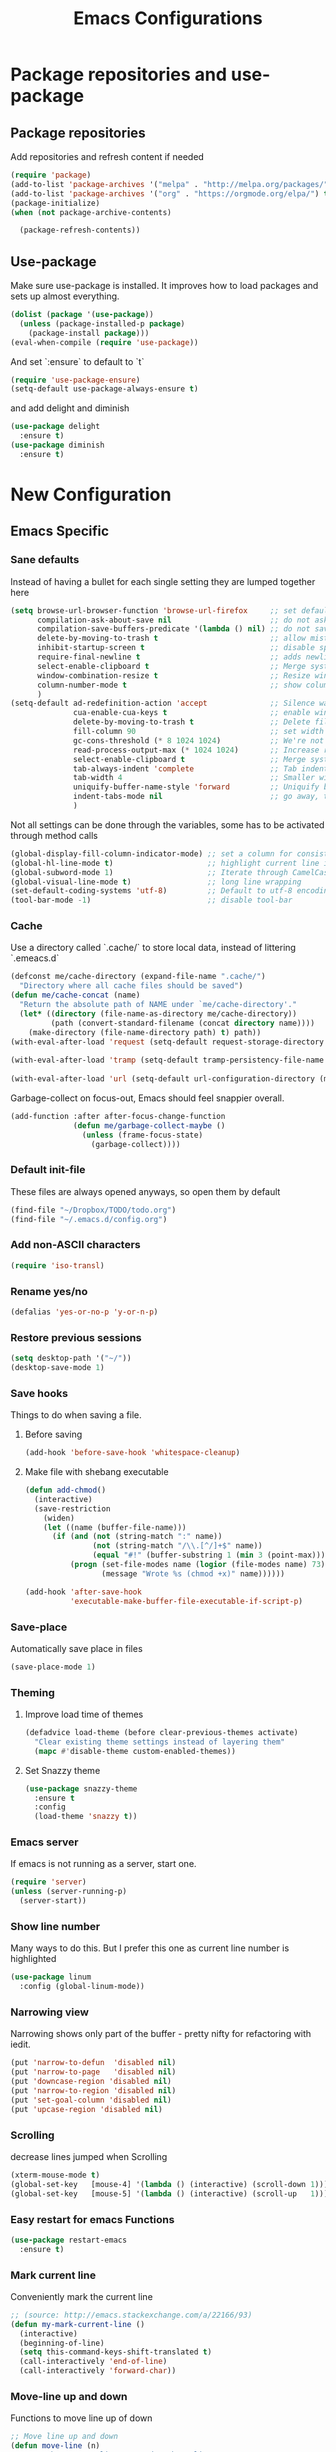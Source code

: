 #+TITLE: Emacs Configurations
* Package repositories and use-package
** Package repositories
   Add repositories and refresh content if needed
   #+BEGIN_SRC emacs-lisp
   (require 'package)
   (add-to-list 'package-archives '("melpa" . "http://melpa.org/packages/") t)
   (add-to-list 'package-archives '("org" . "https://orgmode.org/elpa/") t) ;; newest version of org-mode
   (package-initialize)
   (when (not package-archive-contents)

     (package-refresh-contents))

   #+END_SRC
** Use-package
   Make sure use-package is installed. It improves how to load packages and sets up almost
   everything.
   #+BEGIN_SRC emacs-lisp
   (dolist (package '(use-package))
     (unless (package-installed-p package)
       (package-install package)))
   (eval-when-compile (require 'use-package))
   #+END_SRC
   And set `:ensure` to default to `t`
   #+BEGIN_SRC emacs-lisp
   (require 'use-package-ensure)
   (setq-default use-package-always-ensure t)
   #+END_SRC
   and add delight and diminish
   #+BEGIN_SRC emacs-lisp
   (use-package delight
     :ensure t)
   (use-package diminish
     :ensure t)
   #+END_SRC
* New Configuration
** Emacs Specific
*** Sane defaults
    Instead of having a bullet for each single setting they are lumped together here
    #+BEGIN_SRC emacs-lisp
    (setq browse-url-browser-function 'browse-url-firefox     ;; set default browser to Firefox
          compilation-ask-about-save nil                      ;; do not ask about saving when compiling
          compilation-save-buffers-predicate '(lambda () nil) ;; do not save unrelated buffers
          delete-by-moving-to-trash t                         ;; allow mistakes
          inhibit-startup-screen t                            ;; disable splash screen
          require-final-newline t                             ;; adds newline at end of file if necessary
          select-enable-clipboard t                           ;; Merge system's and Emacs' clipboard
          window-combination-resize t                         ;; Resize windows proportionally
          column-number-mode t                                ;; show column
          )
    (setq-default ad-redefinition-action 'accept              ;; Silence warnings for redefinition
                  cua-enable-cua-keys t                       ;; enable windows bindings for cut/copy/paste
                  delete-by-moving-to-trash t                 ;; Delete files to trash
                  fill-column 90                              ;; set width for linebreaking
                  gc-cons-threshold (* 8 1024 1024)           ;; We're not using Game Boys anymore
                  read-process-output-max (* 1024 1024)       ;; Increase read size per process
                  select-enable-clipboard t                   ;; Merge system's and Emacs' clipboard
                  tab-always-indent 'complete                 ;; Tab indents first then tries completions
                  tab-width 4                                 ;; Smaller width for tab characters
                  uniquify-buffer-name-style 'forward         ;; Uniquify buffer names
                  indent-tabs-mode nil                        ;; go away, tabs - use spaces!
                  )
    #+END_SRC
    Not all settings can be done through the variables, some has to be activated through
    method calls
    #+BEGIN_SRC emacs-lisp
    (global-display-fill-column-indicator-mode) ;; set a column for consistent line breaks
    (global-hl-line-mode t)                     ;; highlight current line in all modes
    (global-subword-mode 1)                     ;; Iterate through CamelCase words
    (global-visual-line-mode t)                 ;; long line wrapping
    (set-default-coding-systems 'utf-8)         ;; Default to utf-8 encoding
    (tool-bar-mode -1)                          ;; disable tool-bar

    #+END_SRC
*** Cache
    Use a directory called `.cache/` to store local data, instead of littering `.emeacs.d`
    #+BEGIN_SRC emacs-lisp
    (defconst me/cache-directory (expand-file-name ".cache/")
      "Directory where all cache files should be saved")
    (defun me/cache-concat (name)
      "Return the absolute path of NAME under `me/cache-directory'."
      (let* ((directory (file-name-as-directory me/cache-directory))
             (path (convert-standard-filename (concat directory name))))
        (make-directory (file-name-directory path) t) path))
    (with-eval-after-load 'request (setq-default request-storage-directory (me/cache-concat
                                                                            "request/")))
    (with-eval-after-load 'tramp (setq-default tramp-persistency-file-name (me/cache-concat
                                                                            "tramp.eld")))
    (with-eval-after-load 'url (setq-default url-configuration-directory (me/cache-concat "url/")))
    #+END_SRC

    Garbage-collect on focus-out, Emacs should feel snappier overall.
    #+BEGIN_SRC emacs-lisp
    (add-function :after after-focus-change-function
                  (defun me/garbage-collect-maybe ()
                    (unless (frame-focus-state)
                      (garbage-collect))))
    #+END_SRC
*** Default init-file
    These files are always opened anyways, so open them by default
    #+BEGIN_SRC emacs-lisp
    (find-file "~/Dropbox/TODO/todo.org")
    (find-file "~/.emacs.d/config.org")
    #+END_SRC
*** Add non-ASCII characters
    #+BEGIN_SRC emacs-lisp
    (require 'iso-transl)
    #+END_SRC
*** Rename yes/no
    #+BEGIN_SRC emacs-lisp
    (defalias 'yes-or-no-p 'y-or-n-p)
    #+END_SRC
*** Restore previous sessions
    #+BEGIN_SRC emacs-lisp
    (setq desktop-path '("~/"))
    (desktop-save-mode 1)
    #+END_SRC

*** Save hooks
    Things to do when saving a file.
**** Before saving
     #+BEGIN_SRC emacs-lisp
     (add-hook 'before-save-hook 'whitespace-cleanup)
     #+END_SRC
**** Make file with shebang executable
     #+BEGIN_SRC emacs-lisp
     (defun add-chmod()
       (interactive)
       (save-restriction
         (widen)
         (let ((name (buffer-file-name)))
           (if (and (not (string-match ":" name))
                    (not (string-match "/\\.[^/]+$" name))
                    (equal "#!" (buffer-substring 1 (min 3 (point-max)))))
               (progn (set-file-modes name (logior (file-modes name) 73))
                      (message "Wrote %s (chmod +x)" name))))))

     (add-hook 'after-save-hook
               'executable-make-buffer-file-executable-if-script-p)
     #+END_SRC
*** Save-place
    Automatically save place in files
    #+BEGIN_SRC emacs-lisp
    (save-place-mode 1)
    #+END_SRC
*** Theming
**** Improve load time of themes
     #+BEGIN_SRC emacs-lisp
     (defadvice load-theme (before clear-previous-themes activate)
       "Clear existing theme settings instead of layering them"
       (mapc #'disable-theme custom-enabled-themes))
     #+END_SRC
**** Set Snazzy theme
     #+BEGIN_SRC emacs-lisp
     (use-package snazzy-theme
       :ensure t
       :config
       (load-theme 'snazzy t))
     #+END_SRC
*** Emacs server
    If emacs is not running as a server, start one.
    #+BEGIN_SRC emacs-lisp
    (require 'server)
    (unless (server-running-p)
      (server-start))
    #+END_SRC

*** Show line number
    Many ways to do this. But I prefer this one as current line number is highlighted
    #+BEGIN_SRC emacs-lisp
    (use-package linum
      :config (global-linum-mode))
    #+END_SRC

*** Narrowing view
    Narrowing shows only part of the buffer - pretty nifty for refactoring with iedit.
    #+BEGIN_SRC emacs-lisp
    (put 'narrow-to-defun  'disabled nil)
    (put 'narrow-to-page   'disabled nil)
    (put 'downcase-region 'disabled nil)
    (put 'narrow-to-region 'disabled nil)
    (put 'set-goal-column 'disabled nil)
    (put 'upcase-region 'disabled nil)
    #+END_SRC

*** Scrolling
    decrease lines jumped when Scrolling
    #+BEGIN_SRC emacs-lisp
    (xterm-mouse-mode t)
    (global-set-key   [mouse-4] '(lambda () (interactive) (scroll-down 1)))
    (global-set-key   [mouse-5] '(lambda () (interactive) (scroll-up   1)))
    #+END_SRC

*** Easy restart for emacs Functions
    #+BEGIN_SRC emacs-lisp
    (use-package restart-emacs
      :ensure t)
    #+END_SRC
*** Mark current line
    Conveniently mark the current line
    #+BEGIN_SRC emacs-lisp
    ;; (source: http://emacs.stackexchange.com/a/22166/93)
    (defun my-mark-current-line ()
      (interactive)
      (beginning-of-line)
      (setq this-command-keys-shift-translated t)
      (call-interactively 'end-of-line)
      (call-interactively 'forward-char))
    #+END_SRC
*** Move-line up and down
    Functions to move line up of down
    #+BEGIN_SRC emacs-lisp
    ;; Move line up and down
    (defun move-line (n)
      "Move the current line up or down by N lines."
      (interactive "p")
      (setq col (current-column))
      (beginning-of-line) (setq start (point))
      (end-of-line) (forward-char) (setq end (point))
      (let ((line-text (delete-and-extract-region start end)))
        (forward-line n)
        (insert line-text)
        ;; restore point to original column in moved line
        (forward-line -1)
        (forward-char col)))
    (defun move-line-up (n)
      "Move the current line up by N lines."
      (interactive "p")
      (move-line (if (null n) -1 (- n))))
    (defun move-line-down (n)
      "Move the current line down by N lines."
      (interactive "p")
      (move-line (if (null n) 1 n)))
    #+END_SRC

*** Move region up and down
    #+BEGIN_SRC emacs-lisp
    (defun move-region (start end n)
      "Move the current region up or down by N lines."
      (interactive "r\np")
      (let ((line-text (delete-and-extract-region start end)))
        (forward-line n)
        (let ((start (point)))
          (insert line-text)
          (setq deactivate-mark nil)
          (set-mark start))))

    (defun move-region-up (start end n)
      "Move the current line up by N lines."
      (interactive "r\np")
      (move-region start end (if (null n) -1 (- n))))

    (defun move-region-down (start end n)
      "Move the current line down by N lines."
      (interactive "r\np")
      (move-region start end (if (null n) 1 n)))
    #+END_SRC

*** Comment box
    #+BEGIN_SRC emacs-lisp
    ;;;;;;;;;;;;;;;;;;;;;;;;;;;;;;;;;;;;;;;;;;;;;;;;;;;;;;;;;;;;;;;;;;;;;;;;;;;;
    ;; Full width comment box                                                 ;;
    ;; from http://irreal.org/blog/?p=374                                     ;;
    ;;;;;;;;;;;;;;;;;;;;;;;;;;;;;;;;;;;;;;;;;;;;;;;;;;;;;;;;;;;;;;;;;;;;;;;;;;;;
    (defun bjm-comment-box (b e)
      ;; "Draw a box comment around the region but arrange for the region to extend
      ;; to at least the fill column. Place the point after the comment box."
      (interactive "r")
      (let ((e (copy-marker e t)))
        (goto-char b)
        (end-of-line)
        (insert-char ?  (- fill-column (current-column)))
        (comment-box b e 1)
        (goto-char e)
        (set-marker e nil)))
    #+END_SRC
*** Sort words
    #+BEGIN_SRC emacs-lisp
    (defun sort-words (reverse beg end)
      "Sort words in region alphabetically, in REVERSE if negative.
    Prefixed with negative \\[universal-argument], sorts in reverse.

    The variable `sort-fold-case' determines whether alphabetic case
    affects the sort order.

    See `sort-regexp-fields'."
      (interactive "*P\nr")
      (sort-regexp-fields reverse "\\w+" "\\&" beg end))
    #+END_SRC
*** Align to space and ampersand (&)
    #+BEGIN_SRC emacs-lisp
    (defun align-whitespace (start end)
      ;; Align columns by whitespace
      (interactive "r")
      (align-regexp start end
                    "\\(\\s-*\\)\\s-" 1 0 t))

    (defun align-& (start end)
      ;; Align columns by ampersand
      (interactive "r")
      (align-regexp start end
                    "\\(\\s-*\\)&" 1 1 t))
    #+END_SRC

*** TRAMP
    TRAMP is our tool of choice for working with SSH-connections
    #+BEGIN_SRC emacs-lisp
    ;; There are a lot of settings we want to enable only if we are or are not
    ;; visiting a TRAMP file, so we provide a helper method to check if we're in a
    ;; tramp file.
    (defun is-current-file-tramp ()
      (tramp-tramp-file-p (buffer-file-name (current-buffer))))

    (add-hook 'find-file-hook (lambda ()
                                (if (is-current-file-tramp)
                                    (setq-local make-backup-files nil))))
    #+END_SRC
** Not mode specific Hotkeys
   These hotkeys are not supposed to be mode-specific as they should be bound with use-package
   #+BEGIN_SRC emacs-lisp
   (global-set-key (kbd "C--")		'text-scale-decrease)
   (global-set-key (kbd "C-c i r")	'indent-region)
   (global-set-key (kbd "M-<down>")	'move-line-down)
   (global-set-key (kbd "M-<down>")	'move-region-down)
   (global-set-key (kbd "M-<up>")	'move-line-up)
   (global-set-key (kbd "M-<up>")	'move-region-up)
   (global-set-key (kbd "M-D")		'delete-pair)
   (global-set-key (kbd "M-æ")		'my-mark-current-line)
   (global-set-key [C-mouse-4]		'text-scale-increase)
   (global-set-key [C-mouse-5]		'text-scale-decrease)
   (global-set-key [C-tab]		'other-window)
   (global-set-key [f9]			'ispell-change-dictionary)
   (global-set-key (kbd "C-+")		'text-scale-increase)
   #+END_SRC
** Mode Configurations
*** bash/shell
    #+BEGIN_SRC emacs-lisp
    ;; (use-package shell)
    #+END_SRC
*** Beacon
    Don't lose your cursor
    #+BEGIN_SRC emacs-lisp
    (use-package beacon
      :ensure t
      :diminish
      :bind ("C-x =" . (lambda ()
                         (interactive)
                         (beacon-blink)
                         (what-cursor-position)))
      :config (beacon-mode))
    #+END_SRC
*** C/C++
**** Rtags
     Use rtags for navigation
     #+BEGIN_SRC emacs-lisp
     (use-package rtags
       :ensure t
       :hook ((c-mode-common . (lambda ()
                                 (if (not (is-current-file-tramp))
                                     (rtags-start-process-unless-running))))
              (c++-mode-common . (lambda ()
                                   (if (not (is-current-file-tramp))
                                       (rtags-start-process-unless-running)))))
       :config
       (progn
         ;; Flycheck setup
         (defun my-flycheck-rtags-setup ()
           (flycheck-select-checker 'rtags)
           ;; RTags creates more accurate overlays.
           (setq-local flycheck-highlighting-mode nil)
           (setq-local flycheck-check-syntax-automatically nil))
         ;; c-mode-common-hook is also called by c++-mode
         (add-hook 'c-mode-common-hook #'my-flycheck-rtags-setup)
         ;; Keybindings
         (rtags-enable-standard-keybindings c-mode-base-map "C-c r")))
     #+END_SRC
**** Completion
     Use irony for completion
     #+BEGIN_SRC emacs-lisp
     (use-package irony
       :ensure t
       :hook ((c-mode-common . (lambda ()
                                 (if (not (is-current-file-tramp))
                                     (irony-mode))))
              (c++-mode-common . (lambda ()
                                   (if (not (is-current-file-tramp))
                                       (irony-mode))))
              (irony-mode . irony-cdb-autosetup-compile-options)))
     (use-package company-irony
       :ensure t
       :hook ((c++-mode-common . (lambda ()
                                   (push 'company-irony company-backends)))))
     #+END_SRC
**** Syntax checking
     #+BEGIN_SRC emacs-lisp
     (use-package flycheck-rtags
       :ensure t)
     #+END_SRC
**** Set indentation and style
     #+BEGIN_SRC emacs-lisp
     (setq c-default-style "bsd"
           c-basic-offset 4)
     #+END_SRC
*** Conf-mode
    Associate various files with conf-mode
    #+BEGIN_SRC emacs-lisp
    (use-package conf-mode
      :mode ("\\.gitignore" . conf-mode)("\\.txt" . conf-mode))
    #+END_SRC
*** Company
**** Main company mode
     Company is a text completion framework for Emacs. The name stands for "complete anything".
     It uses pluggable back-ends and front-ends to retrieve and display completion candidates.
     #+BEGIN_SRC emacs-lisp
     (use-package company
       :ensure t
       ;; :init
       ;; (global-company-mode)
       :hook ((after-init . global-company-mode))
       :config
       (setq company-dabbrev-downcase nil
             company-echo-delay 0
             company-idle-delay 0.01
             company-minimum-prefix-length 1
             company-selection-wrap-around t
             company-show-numbers t
             company-tooltip-align-annotations t
             company-tooltip-limit 20
             company-tooltip-align-annotations t)

       (defvar company-mode/enable-yas t	;; Make company and yasnippet play nicely together

         "Enable yasnippet for all backends.")
       (defun company-mode/backend-with-yas (backend)
         (if (or (not company-mode/enable-yas) (and (listp backend) (member 'company-yasnippet backend)))
             backend
           (append (if (consp backend) backend (list backend))
                   '(:with company-yasnippet))))
       (setq company-backends (mapcar #'company-mode/backend-with-yas company-backends))
       )
     #+END_SRC

**** General Company additions
     This sections includes different backends we always want.
***** Company-statistics
      This backend helps improve the user experience by keeping track of completions used and
      order things accordingly
      #+BEGIN_SRC emacs-lisp
      (use-package company-statistics
        :config
        (company-statistics-mode))
      #+END_SRC
***** Company-quickhelp
      Mode to show documentation in company
      #+BEGIN_SRC emacs-lisp
      (use-package company-quickhelp          ; Documentation popups for Company
        :ensure t
        :after company
        :config (company-quickhelp-mode))
      #+END_SRC
***** Fuzzy search
      Yes - we can have fuzzy search here too.
      #+BEGIN_SRC emacs-lisp
      (use-package company-fuzzy
        :disabled
        :ensure t
        :diminish
        :config
        (setq company-fuzzy-passthrough-backends '(company-capf))
        (setq company-fuzzy-passthrough-backends '(company-ispell))
        (global-company-fuzzy-mode))
      #+END_SRC
*** CSV-mode
    #+BEGIN_SRC emacs-lisp
    (use-package csv-mode
      ;;   :init (defcustom csv+-quoted-newline "\^@"
      ;;           "Replace for newlines in quoted fields."
      ;;           :group 'sv
      ;;           :type 'string)
      ;;   :hook ((csv-mode . csv-align-mode))

      ;;   (defun csv+-quoted-newlines
      ;;       (&optional
      ;;        b
      ;;        e
      ;;        inv)
      ;;     "Replace newlines in quoted fields of region B E by `csv+-quoted-newline'.
      ;; B and E default to `point-min' and `point-max', respectively.
      ;; If INV is non-nil replace quoted `csv+-quoted-newline' chars by newlines."
      ;;     (interactive (append (when (region-active-p)
      ;;                            (list (region-begin)
      ;;                                  (region-end))) prefix-arg))
      ;;     (unless b
      ;;       (setq b (point-min)))
      ;;     (unless e
      ;;       (setq e (point-max)))
      ;;     (save-excursion (goto-char b)
      ;;                     (let ((from (if inv csv+-quoted-newline "\n"))
      ;;                           (to (if inv "\n" csv+-quoted-newline)))
      ;;                       (while (search-forward from e t)
      ;;                         (when (nth 3 (save-excursion (syntax-ppss (1- (point)))))
      ;;                           (replace-match to))))))

      ;;   (defsubst csv+-quoted-newlines-write-contents ()
      ;;     "Inverse operation of `csv+-quoted-newlines' for the full buffer."
      ;;     (save-excursion (save-restriction (widen)
      ;;                                       (let ((file (buffer-file-name))
      ;;                                             (contents (buffer-string)))
      ;;                                         (with-temp-buffer (insert contents)
      ;;                                                           (csv+-quoted-newlines (point-min)
      ;;                                                                                 (point-max) t)
      ;;                                                           (write-region (point-min)
      ;;                                                                         (point-max) file)))))
      ;;     (set-visited-file-modtime)
      ;;     (set-buffer-modified-p nil)
      ;;     t ;; File contents has been written (see `write-contents-functions').
      ;;     )

      ;;   (defun csv+-setup-quoted-newlines ()
      ;;     "Hook function for `csv-mode-hook'.
      ;; Transform newlines in quoted fields to `csv+-quoted-newlines'
      ;; when reading files and the other way around when writing contents."
      ;;     (add-hook 'write-contents-functions #'csv+-quoted-newlines-write-contents t t)
      ;;     (let ((modified-p (buffer-modified-p)))
      ;;       (csv+-quoted-newlines)
      ;;       (set-buffer-modified-p modified-p)))
      :config (setq csv-separators '(";" "\t" "," " "))
      (setq csv-field-quotes '("\"" "'")
            csv-align-style 'auto))
    #+END_SRC
*** Docker
    #+BEGIN_SRC emacs-lisp
    (use-package dockerfile-mode
      :mode "\\Dockerfile\\'")
    #+END_SRC

    #+END_SRC
*** ECB
    Emacs Code Browser
    #+BEGIN_SRC emacs-lisp
    (use-package ecb
      :ensure t
      :config
      (setq ecb-fix-window-size 'width))
    #+END_SRC
*** electric-pair
    Automatically create the closing brace
    #+BEGIN_SRC emacs-lisp
    (electric-pair-mode)
    #+END_SRC
*** Elisp
**** Formatting
     Package to nicely format elisp to something beautifully
     #+BEGIN_SRC emacs-lisp
     (use-package elisp-format
       :ensure t)
     #+END_SRC

*** Emacs-lisp
    #+BEGIN_SRC emacs-lisp
    (use-package lisp-mode
      :ensure nil
      :hook (emacs-lisp . (lambda ()
                            (add-hook 'before-save-hook 'elisp-format-buffer))))
    #+END_SRC
*** expand-region
    Expand region increases the selected region by semantic units
    #+BEGIN_SRC emacs-lisp
    (use-package expand-region
      :ensure t
      :bind ("C-=" . er/expand-region))
    #+END_SRC
*** Flycheck syntax checking
    #+BEGIN_SRC emacs-lisp
    (use-package flycheck
      :ensure t
      :hook ((prog-mode . (lambda ()
                            (if (not (is-current-file-tramp))
                                (flycheck-mode))))))
    #+END_SRC
*** Flyspell Spellchecking
    Check the spelling of a single word or of a portion of a buffer.
    #+BEGIN_SRC emacs-lisp
    (use-package flyspell
      :ensure t
      :hook ((prog-mode . flyspell-prog-mode)
             (text-mode . flyspell-mode)
             (LaTeX-mode . flyspell-mode)
             (org-mode . flyspell-mode))
      )
    #+END_SRC
*** Guess language
    Automatically change dictionary
    #+BEGIN_SRC emacs-lisp
    (use-package guess-language
      :ensure t
      :config
      (setq guess-language-languages '(en dk))
      (setq guess-language-min-paragraph-length 35))
    #+END_SRC
*** Helm
    Emacs framework for incremental completions and narrowing selections.
    #+BEGIN_SRC emacs-lisp
    (use-package helm
      :ensure t
      :bind (("M-x"     . helm-M-x) ;; Evaluate functions
             ("C-x C-f" . helm-find-files) ;; Open or create files
             ("C-x b"   . helm-mini) ;; Select buffers
             ("C-x C-r" . helm-recentf) ;; Select recently saved files
             ("C-c i"   . helm-imenu) ;; Select document heading
             :map helm-map
             ("<tab>" . helm-execute-persistent-action))
      :config (helm-adaptive-mode)
      (define-key helm-map (kbd "<tab>") 'helm-execute-persistent-action) ; rebind tab to run persistent action
      (define-key helm-map (kbd "C-i") 'helm-execute-persistent-action) ; make TAB work in terminal
      (define-key helm-map (kbd "C-z")  'helm-select-action) ; list actions using C-z
      (setq helm-always-two-windows nil
            helm-autoresize-max-height 0
            helm-autoresize-min-height 20
            helm-echo-input-in-header-line t
            helm-ff-file-name-history-use-recentf t
            helm-ff-search-library-in-sexp        t ; search for library in `require' and `declare-function' sexp.
            helm-move-to-line-cycle-in-source     t ; move to end or beginning of source when reaching top or bottom of source.
            helm-split-window-in-side-p           t ; open helm buffer inside current window, not occupy whole other window
            )
      (helm-autoresize-mode 1))
    #+END_SRC

**** Helm frame
     Instead of helm showing in bottom we can make it show in a sweet separate frame.
     If you are using a tiling WM remember to set this frame to be able to float as it
     will otherwise show in a separate file. For i3 you have to add
     `for_window [title=".*Helm.*"] floating enable`
     #+BEGIN_SRC emacs-lisp
     ;; (defun my-helm-display-frame-center (buffer &optional resume)
     ;;   "Display `helm-buffer' in a separate frame which centered in
     ;; parent frame."
     ;;   (if (not (display-graphic-p))
     ;;       ;; Fallback to default when frames are not usable.
     ;;       (helm-default-display-buffer buffer)
     ;;     (setq helm--buffer-in-new-frame-p t)
     ;;     (let* ((parent (selected-frame))
     ;;            (frame-pos (frame-position parent))
     ;;            (parent-left (car frame-pos))
     ;;            (parent-top (cdr frame-pos))
     ;;            (width (/ (frame-width parent) 2))
     ;;            (height (/ (frame-height parent) 2))
     ;;            tab-bar-mode
     ;;            (default-frame-alist
     ;;              (if resume
     ;;                  (buffer-local-value 'helm--last-frame-parameters
     ;;                                      (get-buffer buffer))
     ;;                `((parent . ,parent)
     ;;                  (width . ,width)
     ;;                  (height . ,height)
     ;;                  (undecorated . ,helm-use-undecorated-frame-option)
     ;;                  (left-fringe . 0)
     ;;                  (right-fringe . 0)
     ;;                  (tool-bar-lines . 0)
     ;;                  (line-spacing . 0)
     ;;                  (desktop-dont-save . t)
     ;;                  (no-special-glyphs . t)
     ;;                  (inhibit-double-buffering . t)
     ;;                  (tool-bar-lines . 0)
     ;;                  (left . ,(+ parent-left (/ (* (frame-char-width parent) (frame-width parent)) 4)))
     ;;                  (top . ,(+ parent-top (/ (* (frame-char-width parent) (frame-height parent)) 6)))
     ;;                  (title . "Helm")
     ;;                  (vertical-scroll-bars . nil)
     ;;                  (menu-bar-lines . 0)
     ;;                  (fullscreen . nil)
     ;;                  (visible . ,(null helm-display-buffer-reuse-frame))
     ;;                  ;; (internal-border-width . ,(if IS-MAC 1 0))
     ;;                  )))
     ;;            display-buffer-alist)
     ;;       (set-face-background 'internal-border (face-foreground 'default))
     ;;       (helm-display-buffer-popup-frame buffer default-frame-alist))
     ;;     (helm-log-run-hook 'helm-window-configuration-hook)))

     ;; (setq helm-display-function 'my-helm-display-frame-center)
     #+END_SRC

*** HideShow
    #+BEGIN_SRC emacs-lisp
    (use-package hideshow
      :bind (("C-c TAB" . hs-toggle-hiding)
             ("M-+" . hs-show-all))
      :init (add-hook 'prog-mode-hook #'hs-minor-mode)
      ;; :diminish hs-minor-mode
      :config
      ;; Automatically open a block if you search for something where it matches
      (setq hs-isearch-open t)

      ;; Add `json-mode' and `javascript-mode' to the list
      (setq hs-special-modes-alist (mapcar 'purecopy '((c-mode "{" "}" "/[*/]" nil nil)
                                                       (c++-mode "{" "}" "/[*/]" nil nil)
                                                       (java-mode "{" "}" "/[*/]" nil nil)
                                                       (js-mode "{" "}" "/[*/]" nil)
                                                       (json-mode "{" "}" "/[*/]" nil)
                                                       (javascript-mode  "{" "}" "/[*/]" nil)))))
    #+END_SRC
*** Highlight symbols
    #+BEGIN_SRC emacs-lisp
    (use-package highlight-symbol
      :ensure t
      :hook ((prog-mode . highlight-symbol-mode)
             (org-mode . highlight-symbol-mode))
      :config
      (setq highlight-symbol-idle-delay 0.01))
    #+END_SRC
*** Hungry Delete
    Deleting a whitespace character will delete all whitespace until the next non-whitespace character.
    #+BEGIN_SRC emacs-lisp
    (use-package hungry-delete
      :ensure t
      :delight
      :config (setq hungry-delete-join-reluctantly 1)
      (global-hungry-delete-mode))
    #+END_SRC
*** Ido
    fuzzy navigation - trying out helm in favor of ido.
    #+BEGIN_SRC emacs-lisp
    (use-package ido
      :disabled
      :ensure t
      :config
      (ido-mode 1)
      (ido-everywhere 1)
      (setq ido-enable-flex-matching t)
      (setq ido-use-filename-at-point nil)
      (setq ido-auto-merge-work-directories-length -1)
      (setq ido-use-virtual-buffers t)
      (setq ido-create-new-buffer 'always)
      (setq ido-enable-flex-matching t))
    #+END_SRC

*** Iedit
    Allows you to alter one occurrence of some text in a buffer (possibly narrowed) or region
    #+BEGIN_SRC emacs-lisp
    (use-package iedit
      :ensure t
      :bind ("C-:" . iedit-mode))
    #+END_SRC
*** Indent highlighting
    Helping hand to show indents
    #+BEGIN_SRC emacs-lisp
    (use-package highlight-indent-guides
      :ensure t
      :diminish
      :hook ((prog-mode . highlight-indent-guides-mode)))
    #+END_SRC

*** JSON
    #+BEGIN_SRC emacs-lisp
    (use-package json-mode
      :mode (rx ".json" eos))
    #+END_SRC
*** LaTeX
**** Sane
     #+BEGIN_SRC emacs-lisp
     (use-package latex
       :ensure auctex
       :ensure company-math
       :ensure company-bibtex
       :ensure company-math
       :ensure company-auctex
       :ensure company-reftex
       :hook  ((LaTeX-mode . turn-on-reftex)
               (LaTeX-mode . LaTeX-preview-setup)
               (LaTeX-mode . TeX-folding-mode)
               (LaTeX-mode . LaTeX-math-mode))
       :config (setq-default TeX-parse-self t ;; Enable parsing of file itself on load
                             TeX-save-query nil) ;; Don't ask about saving at compile
       (setq TeX-auto-save t
             TeX-PDF-mode t     ;; Defaults to create PDF
             ;; Sync with pdfviewer
             TeX-source-correlate-method 'synctex
             TeX-source-correlate-mode t
             TeX-source-correlate-start-server t
             TeX-electric-sub-and-superscript t ;; Auto insert at sub/sup-erscript
             LaTeX-electric-left-right-brace t
             TeX-insert-braces t
             reftex-plug-into-AUCTeX t)
       (company-auctex-init)
       (company-auctex-with-yas)
       ;; (setq-local company-backends (append '((company-reftex-labels company-reftex-citations)
       ;;                                        (company-math-symbols-unicode
       ;;                                         company-math-symbols-latex
       ;;                                         company-latex-commands
       ;;                                         company-yasnippet)
       ;;                                        (company-auctex-macros company-auctex-symbols
       ;;                                                               company-auctex-environments))
       ;;                                      company-backends))
       (defun align-environment ()
         "Apply align to the current environment only."
         (interactive)
         (save-excursion)
         (LaTeX-mark-environment)
         (align (point) (mark)))
       (defun align-section ()
         "Apply align to the current section only."
         (interactive)
         (save-excursion)
         (LaTeX-mark-section)
         (align (point) (mark))))
     #+END_SRC
**** RefTex
     Plugin that greatly improves referencing and navigation in LaTeX
     #+BEGIN_SRC emacs-lisp
     (use-package reftex
       :ensure t
       :config
       ;; so that RefTeX also recognizes \addbibresource. Note that you
       ;; can't use $HOME in path for \addbibresource but that "~"
       ;; works.
       (setq reftex-bibliography-commands '("bibliography" "nobibliography" "addbibresource")
             reftex-use-external-file-finders t
             reftex-external-file-finders
             '(("tex" . "kpsewhich -format=.tex %f")
               ("bib" . "kpsewhich -format=.bib %f"))
             reftex-cite-format 'natbib)
       )
     #+END_SRC
*** Magit
    Magit enables to work with git in a nice fast gui with fewer tabs than in the
    terminal.
**** Basic
     #+BEGIN_SRC emacs-lisp
     (use-package magit
       :ensure t
       :after magit-gitflow
       :hook (magit-mode . turn-on-magit-gitflow)
       :bind
       ("C-c m" . magit)
       :config
       (setq magit-git-executable "git"))
     #+END_SRC
**** GitFlow
     Enables a minor mode within magit to work with gitflow
     #+BEGIN_SRC emacs-lisp
     (use-package magit-gitflow
       :ensure t)
     #+END_SRC
*** Markdown
    #+BEGIN_SRC emacs-lisp
    (use-package markdown-mode
      :ensure t
      :mode (rx (or "INSTALL" "CONTRIBUTORS" "LICENSE" "README" ".mdx") eos)
      :custom
      (markdown-asymmetric-header t)
      (markdown-split-window-direction 'right)
      (markdown-live-preview-mode):custom
      (markdown-hide-markup nil)
      (markdown-bold-underscore t)
      (markdown-italic-underscore t)
      (markdown-header-scaling t)
      (markdown-indent-function t)
      (markdown-enable-math t)
      (markdown-hide-urls nil)
      :custom-face
      (markdown-header-delimiter-face ((t (:foreground "mediumpurple"))))
      (markdown-header-face-1 ((t (:foreground "violet" :weight bold :height 1.0))))
      (markdown-header-face-2 ((t (:foreground "lightslateblue" :weight bold :height 1.0))))
      (markdown-header-face-3 ((t (:foreground "mediumpurple1" :weight bold :height 1.0))))
      (markdown-link-face ((t (:background "#0e1014" :foreground "#bd93f9"))))
      (markdown-list-face ((t (:foreground "mediumpurple"))))
      (markdown-pre-face ((t (:foreground "#bd98fe"))))
      :mode "\\.md\\'")

    (use-package markdown-toc
      :ensure t)

    #+END_SRC
*** Neotree
    A Emacs tree plugin like NerdTree for Vim.
    #+BEGIN_SRC emacs-lisp
    (use-package all-the-icons
      :ensure t)
    (use-package neotree
      :ensure t
      :bind ("<f8>" . neotree-toggle)
      :config
      ;; slow rendering
      (setq inhibit-compacting-font-caches t)

      ;; set icons theme
      (setq neo-theme (if (display-graphic-p) 'icons 'arrow))

      ;; Every time when the neotree window is opened, let it find current file
      ;; and jump to node
      (setq neo-smart-open t)

      ;; When running ‘projectile-switch-project’ (C-c p p), ‘neotree’ will change
      ;; root automatically
      (setq projectile-switch-project-action 'neotree-projectile-action)

      ;; show hidden files
      (setq-default neo-show-hidden-files t))
    #+END_SRC

*** Org-mode
    All the settings for Org-mode to be fancy and nifty.
**** Default settings
     Various defaults to customize org-mode
     #+BEGIN_SRC emacs-lisp
     (use-package org
       :ensure org-plus-contrib
       :config (setq org-src-fontify-natively t         ;; Pretty source code fontification
                     org-src-tab-acts-natively t        ;; Native code block indentation
                     org-edit-src-content-indentation 0 ;; Spaces from #+begin_src
                     org-startup-with-inline-images t ;; inline images when loading a new Org file
                     org-hide-emphasis-markers t      ;; hide emphasize marker
                     org-hierarchical-checkbox-statistics nil ;; Recursively count todos
                     org-fontify-quote-and-verse-blocks t     ;; Highlight quotes
                     ))
     #+END_SRC
**** Org-bullets
     Pretty bullet points
     #+BEGIN_SRC emacs-lisp
     (use-package org-bullets
       :ensure t
       :hook (org-mode . org-bullets-mode))
     #+END_SRC
**** Codeblock settings
***** Allowing execution of code blocks
      #+BEGIN_SRC emacs-lisp
      (org-babel-do-load-languages		;
       'org-babel-load-languages (mapcar (lambda (lang)
                                           (cons lang t))
                                         `(python ,(if (locate-library "ob-shell") 'shell 'sh) sqlite)))
      #+END_SRC

**** Display images
     #+BEGIN_SRC emacs-lisp
     (add-hook 'org-babel-after-execute-hook (lambda ()
                                               (when org-inline-image-overlays
                                                 (org-redisplay-inline-images))))
     #+END_SRC
**** Fancy todo-tiles
     Make a fancy symbol for the todo tiles.
     #+BEGIN_SRC emacs-lisp
     (setq org-todo-keywords '((sequence "☛ TODO(t)" "|" "⚑ DOING(w)" "|" "✔ DONE(d)" "|" "✘
     CANCELED(c)")))
     #+END_SRC

**** Export to Twitter Bootstrap
     Twitter bootstrap is a really neat looking layout for the exportet HTML files.
     #+BEGIN_SRC emacs-lisp
     (use-package ox-twbs
       :ensure t)
     #+END_SRC

**** Table of contents
     #+BEGIN_SRC emacs-lisp
     (use-package toc-org
       :ensure t
       :hook (org-mode . toc-org-mode))
     #+END_SRC

*** Parenthesis
**** show-paren
     Mode for highlighting matching braces and content in between if brace is out of window
     #+BEGIN_SRC emacs-lisp
     (show-paren-mode)
     (setq show-paren-style 'mixed)
     #+END_SRC
**** rainbow-delimiter
     #+BEGIN_SRC emacs-lisp
     (use-package rainbow-delimiters
       :ensure t
       :hook ((org-mode . rainbow-delimiters-mode)
              (prog-mode . rainbow-delimiters-mode)))
     #+END_SRC
*** Python development
    This sections sets up Emacs for python dev.
**** Python
     Set up python mode with relevant hooks and settings
     #+BEGIN_SRC emacs-lisp
     (use-package python
       :mode ("\\.py")
     :init
     (add-to-list 'process-coding-system-alist '("python" . (utf-8 . utf-8)))
     :config (setq python-indent-offset 4)
     (add-hook 'python-mode-hook 'elpy-enable)
     (add-hook 'python-mode-hook 'pyenv-mode)
     ;; (add-hook 'python-mode-hook 'blacken-mode)
     ;; (add-hook 'python-mode-hook 'importmagic-mode)
     ;; (add-hook 'python-mode-hook 'py-autopep8-enable-on-save)
     (defun pretty-python-code ()
     (interactive)
     (call-interactively 'pyimport-remove-unused)
     (call-interactively 'pyimpsort-buffer)
     (call-interactively 'blacken-buffer))
     )
     #+END_SRC
**** Elpy
     An Emacs package to bring powerful Python editing to Emacs
     #+BEGIN_SRC emacs-lisp
     (use-package elpy
       :ensure t
       :init (add-to-list 'auto-mode-alist '("\\.py$" . python-mode))
       :config
       (setq elpy-rpc-backend "jedi"))
     #+END_SRC
**** Code Formatting
     Use the autpep8 for violation of PEP8
     #+BEGIN_SRC emacs-lisp
     (use-package py-autopep8
       :ensure t
       :config
       (setq py-autopep8-options '("--max-line-length=90"))
       )
     #+END_SRC
     And blacken to prettify the code
     #+BEGIN_SRC emacs-lisp
     (use-package blacken
       :ensure t)
     #+END_SRC
     And to ensure quality of import we use importmagic
     #+BEGIN_SRC emacs-lisp
     (use-package importmagic
       :ensure t)
     #+END_SRC
**** Virtual environment
     Set up pyenv mode to work together with Elpy
     #+BEGIN_SRC emacs-lisp
     (use-package pyenv-mode
       :ensure t
       :init
       ;; (add-to-list 'exec-path "~/.pyenv/shims")
       (setq exec-path (append exec-path '("~/.pyenv/bin")))
       (setenv "WORKON_HOME" "~/.pyenv/versions/")
       :config (define-key pyenv-mode-map (kbd "C-c C-s") nil) ; interferes with C-c C-s in latex-mode
       )
     #+END_SRC
     To automatically enable a pyenv if a `.python-version` is present upstream we use pyenv-mode-auto
     #+BEGIN_SRC emacs-lisp
     (use-package pyenv-mode-auto
       :ensure t)
     #+END_SRC
**** Auto completion
     For auto completion we us Company-jedi. It is as simple as adding a back-end to company.
     #+BEGIN_SRC emacs-lisp
     (use-package company-jedi
       :ensure t
       :init
       (defun enable-jedi()
         (setq-local company-backends (append '(company-jedi) company-backends)))
       (with-eval-after-load 'company (add-hook 'python-mode-hook 'enable-jedi)))
     #+END_SRC


**** Documentation
     #+BEGIN_SRC emacs-lisp
     (use-package sphinx-doc
       :ensure t
       :hook (python-mode . sphinx-doc-mode)
       )
     #+END_SRC
*** systemd
    #+BEGIN_SRC emacs-lisp
    (use-package systemd
      :mode
      ("\\.service\\'" "\\.timer\\'" "\\.target\\'" "\\.mount\\'"
       "\\.automount\\'" "\\.slice\\'" "\\.socket\\'" "\\.path\\'"
       "\\.netdev\\'" "\\.network\\'" "\\.link\\'"))
    #+END_SRC

*** VLF
    mode to view Very Large Files in emacs in chunks instead of the whole file
    #+BEGIN_SRC emacs-lisp
    (use-package vlf
      :ensure t
      :init (setq vlf-application 'dont-ask)
      :config
      (require 'vlf-setup))
    #+END_SRC

*** Web-dev
**** Company backend
     #+BEGIN_SRC emacs-lisp
     (use-package company-web
       :ensure t
       :hook (web-mode-hook . (lambda () (push 'company-web-html company-backends)))
       :config
       (require 'company-web-html))


     #+END_SRC

*** Webpaste
    Paste whole buffers or parts of buffers to pastebin-like services
    #+BEGIN_SRC emacs-lisp
    (use-package webpaste
      :ensure t
      :bind (("M-p b" . webpaste-paste-buffer)
             ("M-p r" . webpaste-paste-region)
             ("M-p p" . webpaste-paste-buffer-or-region))
      :config (setq webpaste-provider-priority '("dpaste.org")))
    #+END_SRC

*** Which key - shortcut help
    #+BEGIN_SRC emacs-lisp
    (use-package which-key
      :config
      (which-key-mode)
      (setq which-key-idle 0.5
            which-key-idle-delay 50)
      (which-key-setup-minibuffer))
    #+END_SRC

*** YAML
    #+BEGIN_SRC emacs-lisp
    (use-package yaml-mode
      :mode ("\\.yaml\\'" "\\.yml\\'")
      :custom-face
      (font-lock-variable-name-face ((t (:foreground "violet")))))
    #+END_SRC

*** Yasnippet
    A highly customisable tab completion framework that makes it stupid easy to make
    macros and a bunch of pre-configured snippets.
    #+BEGIN_SRC emacs-lisp
    (use-package yasnippet
      :ensure t
      :after yasnippet-snippets
      :config (yas-reload-all)
      (yas-global-mode))

    (use-package yasnippet-snippets
      :ensure t)
    #+END_SRC

*** Byte compile things

* Old Configurations
** Custom functions
*** Install required package
    #+BEGIN_SRC emacs-lisp
    (defun require-package (package &optional min-version no-refresh)
      "Install given PACKAGE, optionally requiring MIN-VERSION.
    If NO-REFRESH is non-nil, the available package lists will not be
    re-downloaded in order to locate PACKAGE."
      (if (package-installed-p package min-version)
          t
        (if (or (assoc package package-archive-contents) no-refresh)
            (package-install package)
          (progn
            (package-refresh-contents)
            (require-package package min-version t)))))
    #+END_SRC
** Defaults - custom faces/variables
   Automatically created variables
*** custom faces
    #+BEGIN_SRC emacs-lisp
    (custom-set-variables
     ;; custom-set-variables was added by Custom.
     ;; If you edit it by hand, you could mess it up, so be careful.
     ;; Your init file should contain only one such instance.
     ;; If there is more than one, they won't work right.
     '(custom-safe-themes (quote ("669e02142a56f63861288cc585bee81643ded48a19e36bfdf02b66d745bcc626"
                                  "0e8bac1e87493f6954faf5a62e1356ec9365bd5c33398af3e83cfdf662ad955f"
                                  "bf5bdab33a008333648512df0d2b9d9710bdfba12f6a768c7d2c438e1092b633"
                                  "2642a1b7f53b9bb34c7f1e032d2098c852811ec2881eec2dc8cc07be004e45a0"
                                  "732b807b0543855541743429c9979ebfb363e27ec91e82f463c91e68c772f6e3"
                                  "a24c5b3c12d147da6cef80938dca1223b7c7f70f2f382b26308eba014dc4833a"
                                  default)))
     '(flycheck-pycheckers-checkers (quote (pylint pep8 flake8 pyflakes mypy2 mypy3)))
     '(fci-rule-color "#EF00B4") ;; #37474f"
     ;;  '(hl-sexp-background-color "#1c1f26")
     '(org-export-backends (quote (ascii beamer html icalendar latex md odt)))
     ;;  '(tool-bar-style (quote image))
     '(vc-annotate-background nil)
     '(cua-mode t nil (cua-base)))
    #+END_SRC
*** custom-set-faces
    #+BEGIN_SRC emacs-lisp
    (custom-set-faces
     ;; custom-set-faces was added by Custom.
     ;; If you edit it by hand, you could mess it up, so be careful.
     ;; Your init file should contain only one such instance.
     ;; If there is more than one, they won't work right.
     '(default ((t (:inherit nil :stipple nil :inverse-video nil :box nil :strike-through nil :overline nil :underline nil :slant normal :weight normal :height 113 :width normal :foundry "unknown")))))
    #+END_SRC
    # ** Python
    # *** jupyter-notebook integration (disabled)
    #     #+BEGIN_SRC emacs-lisp
    #     ;; Use IPython for REPL
    #     ;; (setq python-shell-interpreter "jupyter"
    #     ;;       python-shell-interpreter-args "console --simple-prompt"
    #     ;;       python-shell-prompt-detect-failure-warning nil)
    #     ;; (add-to-list 'python-shell-completion-native-disabled-interpreters
    #     ;;             "jupyter")
    #     #+END_SRC

    # *** Flycheck syntax checking
    #     #+BEGIN_SRC emacs-lisp
    #     (require-package 'flycheck-pycheckers)
    #     (with-eval-after-load 'flycheck
    #       (add-hook 'flycheck-mode-hook #'flycheck-pycheckers-setup))
    #     #+END_SRC
